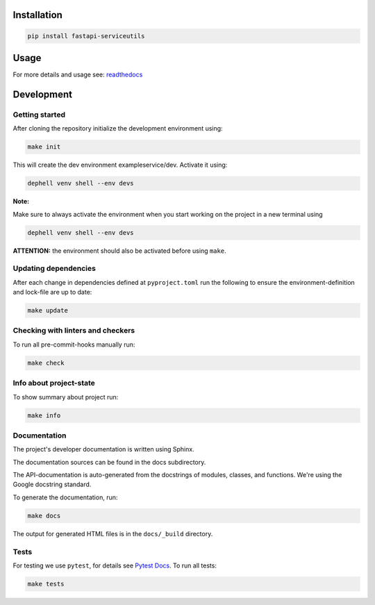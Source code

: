

.. image:: https://github.com/skallfass/fastapi_serviceutils/blob/master/docs/_static/coverage.svg
   :target: https://github.com/skallfass/fastapi_serviceutils/blob/master/docs/_static/coverage.svg
   :alt: coverage


.. image:: https://badge.fury.io/py/fastapi-serviceutils.svg
   :target: https://pypi.python.org/pypi/fastapi-serviceutils/
   :alt: PyPI version fury.io


.. image:: https://img.shields.io/pypi/pyversions/fastapi-serviceutils.svg
   :target: https://pypi.python.org/pypi/fastapi-serviceutils/
   :alt: PyPI pyversions


.. image:: https://readthedocs.org/projects/fastapi-serviceutils/badge/?version=latest
   :target: http://fastapi-serviceutils.readthedocs.io/?badge=latest
   :alt: Documentation Status


.. image:: https://img.shields.io/badge/License-MIT-blue.svg
   :target: https://img.shields.io/badge/License-MIT-blue.svg
   :alt: MIT License


.. image:: https://github.com/dephell/dephell/blob/master/assets/badge.svg
   :target: https://github.com/dephell/dephell/blob/master/assets/badge.svg
   :alt: Powered by Dephell


Installation
------------

.. code-block:: bash

       pip install fastapi-serviceutils

Usage
-----

For more details and usage see: `readthedocs <https://fastapi-serviceutils.readthedocs.io/en/latest/>`_

Development
-----------

Getting started
^^^^^^^^^^^^^^^

After cloning the repository initialize the development environment using:

.. code-block:: bash

       make init

This will create the dev environment exampleservice/dev. Activate it using:

.. code-block:: bash

       dephell venv shell --env devs

**Note:**

Make sure to always activate the environment when you start working on the
project in a new terminal using

.. code-block:: bash

       dephell venv shell --env devs

**ATTENTION:** the environment should also be activated before using ``make``.

Updating dependencies
^^^^^^^^^^^^^^^^^^^^^

After each change in dependencies defined at ``pyproject.toml`` run the
following to ensure the environment-definition and lock-file are up to date:

.. code-block:: bash

       make update

Checking with linters and checkers
^^^^^^^^^^^^^^^^^^^^^^^^^^^^^^^^^^

To run all pre-commit-hooks manually run:

.. code-block:: bash

       make check

Info about project-state
^^^^^^^^^^^^^^^^^^^^^^^^

To show summary about project run:

.. code-block:: bash

       make info

Documentation
^^^^^^^^^^^^^

The project's developer documentation is written using Sphinx.

The documentation sources can be found in the docs subdirectory.

The API-documentation is auto-generated from the docstrings of modules,
classes, and functions.
We're using the Google docstring standard.

To generate the documentation, run:

.. code-block:: bash

       make docs

The output for generated HTML files is in the ``docs/_build`` directory.

Tests
^^^^^

For testing we use ``pytest``\ , for details see
`Pytest Docs <http://doc.pytest.org/en/latest/>`_.
To run all tests:

.. code-block:: bash

       make tests
